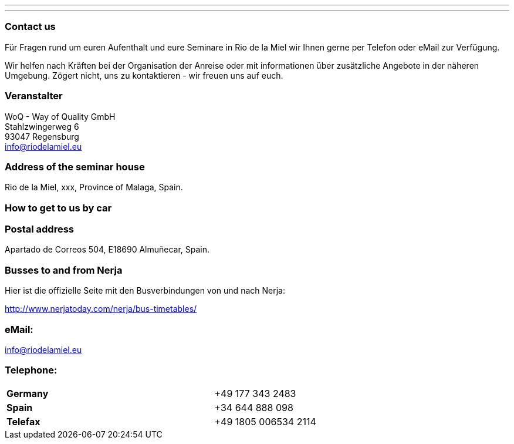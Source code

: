 ---
---
=== Contact us
Für Fragen rund um euren Aufenthalt und eure Seminare in Rio de la Miel wir Ihnen gerne per Telefon oder eMail zur Verfügung.

Wir helfen nach Kräften bei der Organisation der Anreise oder mit informationen über zusätzliche Angebote in der näheren Umgebung.
Zögert nicht, uns zu kontaktieren - wir freuen uns auf euch.

=== Veranstalter
WoQ - Way of Quality GmbH +
Stahlzwingerweg 6 +
93047 Regensburg +
info@riodelamiel.eu

=== Address of the seminar house
Rio de la Miel, xxx, Province of Malaga,  Spain.

++++
<div id="map"></div>
++++

=== How to get to us by car

++++
<div id="route"></div>
++++

=== Postal address
Apartado de Correos 504, E18690 Almuñecar, Spain.

=== Busses to and from Nerja

Hier ist die offizielle Seite mit den Busverbindungen von und nach Nerja:

http://www.nerjatoday.com/nerja/bus-timetables/

=== eMail:
info@riodelamiel.eu

=== Telephone:

[cols="3"]
|===

|*Germany*
|
|+49 177 343 2483

|*Spain*
|
|+34 644 888 098

|*Telefax*
|
|+49 1805 006534 2114
|===
